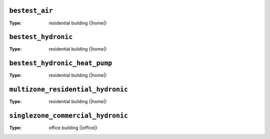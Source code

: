 

.. _env-bestest_air: 

``bestest_air``
"""""""""""""""

:Type: residential building (|home|)

.. _env-bestest_hydronic: 

``bestest_hydronic``
""""""""""""""""""""

:Type: residential building (|home|)

.. _env-bestest_hydronic_heat_pump: 

``bestest_hydronic_heat_pump``
""""""""""""""""""""""""""""""

:Type: residential building (|home|)

.. _env-multizone_residential_hydronic: 

``multizone_residential_hydronic``
""""""""""""""""""""""""""""""""""

:Type: residential building (|home|)

.. _env-singlezone_commercial_hydronic: 

``singlezone_commercial_hydronic``
""""""""""""""""""""""""""""""""""

:Type: office building (|office|)